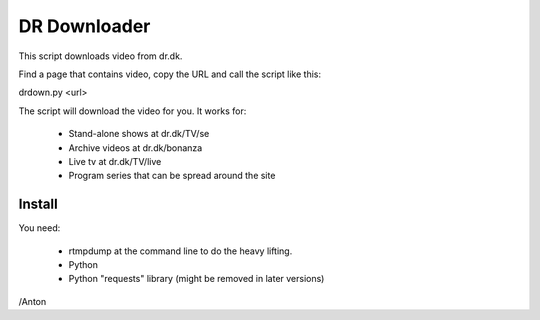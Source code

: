 DR Downloader
=============

This script downloads video from dr.dk.

Find a page that contains video, copy the URL and call the script like this:

drdown.py <url>

The script will download the video for you. It works for:

 * Stand-alone shows at dr.dk/TV/se
 * Archive videos at dr.dk/bonanza
 * Live tv at dr.dk/TV/live
 * Program series that can be spread around the site

Install
-------

You need:

 * rtmpdump at the command line to do the heavy lifting.
 * Python
 * Python "requests" library (might be removed in later versions)

/Anton
